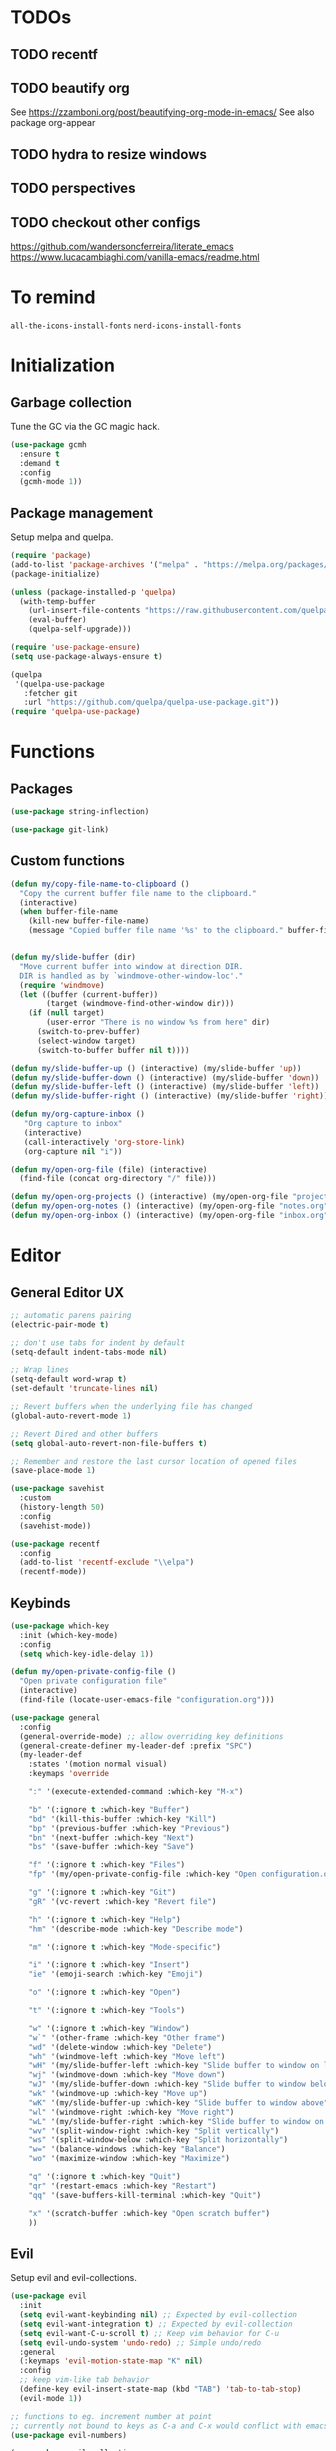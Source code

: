 * TODOs
** TODO recentf
** TODO beautify org
See https://zzamboni.org/post/beautifying-org-mode-in-emacs/
See also package org-appear
** TODO hydra to resize windows
** TODO perspectives
** TODO checkout other configs
https://github.com/wandersoncferreira/literate_emacs
https://www.lucacambiaghi.com/vanilla-emacs/readme.html

* To remind

~all-the-icons-install-fonts~
~nerd-icons-install-fonts~

* Initialization
** Garbage collection
Tune the GC via the GC magic hack.

#+begin_src emacs-lisp
  (use-package gcmh
    :ensure t
    :demand t
    :config
    (gcmh-mode 1))
#+end_src

** Package management
Setup melpa and quelpa.

#+begin_src emacs-lisp
  (require 'package)
  (add-to-list 'package-archives '("melpa" . "https://melpa.org/packages/") t)
  (package-initialize)

  (unless (package-installed-p 'quelpa)
    (with-temp-buffer
      (url-insert-file-contents "https://raw.githubusercontent.com/quelpa/quelpa/master/quelpa.el")
      (eval-buffer)
      (quelpa-self-upgrade)))

  (require 'use-package-ensure)
  (setq use-package-always-ensure t)

  (quelpa
   '(quelpa-use-package
     :fetcher git
     :url "https://github.com/quelpa/quelpa-use-package.git"))
  (require 'quelpa-use-package)
#+end_src

* Functions
** Packages
#+begin_src emacs-lisp
  (use-package string-inflection)

  (use-package git-link)
      #+end_src
** Custom functions
#+begin_src emacs-lisp
  (defun my/copy-file-name-to-clipboard ()
    "Copy the current buffer file name to the clipboard."
    (interactive)
    (when buffer-file-name
      (kill-new buffer-file-name)
      (message "Copied buffer file name '%s' to the clipboard." buffer-file-name)))


  (defun my/slide-buffer (dir)
    "Move current buffer into window at direction DIR.
    DIR is handled as by `windmove-other-window-loc'."
    (require 'windmove)
    (let ((buffer (current-buffer))
          (target (windmove-find-other-window dir)))
      (if (null target)
          (user-error "There is no window %s from here" dir)
        (switch-to-prev-buffer)
        (select-window target)
        (switch-to-buffer buffer nil t))))

  (defun my/slide-buffer-up () (interactive) (my/slide-buffer 'up))
  (defun my/slide-buffer-down () (interactive) (my/slide-buffer 'down))
  (defun my/slide-buffer-left () (interactive) (my/slide-buffer 'left))
  (defun my/slide-buffer-right () (interactive) (my/slide-buffer 'right))

  (defun my/org-capture-inbox ()
     "Org capture to inbox"
     (interactive)
     (call-interactively 'org-store-link)
     (org-capture nil "i"))

  (defun my/open-org-file (file) (interactive)
    (find-file (concat org-directory "/" file)))

  (defun my/open-org-projects () (interactive) (my/open-org-file "projects.org"))
  (defun my/open-org-notes () (interactive) (my/open-org-file "notes.org"))
  (defun my/open-org-inbox () (interactive) (my/open-org-file "inbox.org"))
      #+end_src

* Editor
** General Editor UX
#+begin_src emacs-lisp
  ;; automatic parens pairing
  (electric-pair-mode t)

  ;; don't use tabs for indent by default
  (setq-default indent-tabs-mode nil)

  ;; Wrap lines
  (setq-default word-wrap t)
  (set-default 'truncate-lines nil)

  ;; Revert buffers when the underlying file has changed
  (global-auto-revert-mode 1)

  ;; Revert Dired and other buffers
  (setq global-auto-revert-non-file-buffers t)

  ;; Remember and restore the last cursor location of opened files
  (save-place-mode 1)

  (use-package savehist
    :custom
    (history-length 50)
    :config
    (savehist-mode))

  (use-package recentf
    :config
    (add-to-list 'recentf-exclude "\\elpa")
    (recentf-mode))
#+end_src
** Keybinds
#+begin_src emacs-lisp
  (use-package which-key
    :init (which-key-mode)
    :config
    (setq which-key-idle-delay 1))

  (defun my/open-private-config-file ()
    "Open private configuration file"
    (interactive)
    (find-file (locate-user-emacs-file "configuration.org")))
  
  (use-package general
    :config
    (general-override-mode) ;; allow overriding key definitions
    (general-create-definer my-leader-def :prefix "SPC")
    (my-leader-def
      :states '(motion normal visual)
      :keymaps 'override

      ":" '(execute-extended-command :which-key "M-x")

      "b" '(:ignore t :which-key "Buffer")
      "bd" '(kill-this-buffer :which-key "Kill")
      "bp" '(previous-buffer :which-key "Previous")
      "bn" '(next-buffer :which-key "Next")
      "bs" '(save-buffer :which-key "Save")

      "f" '(:ignore t :which-key "Files")
      "fp" '(my/open-private-config-file :which-key "Open configuration.org")

      "g" '(:ignore t :which-key "Git")
      "gR" '(vc-revert :which-key "Revert file")

      "h" '(:ignore t :which-key "Help")
      "hm" '(describe-mode :which-key "Describe mode")

      "m" '(:ignore t :which-key "Mode-specific")

      "i" '(:ignore t :which-key "Insert")
      "ie" '(emoji-search :which-key "Emoji")

      "o" '(:ignore t :which-key "Open")
  
      "t" '(:ignore t :which-key "Tools")

      "w" '(:ignore t :which-key "Window")
      "w`" '(other-frame :which-key "Other frame")
      "wd" '(delete-window :which-key "Delete")
      "wh" '(windmove-left :which-key "Move left")
      "wH" '(my/slide-buffer-left :which-key "Slide buffer to window on left")
      "wj" '(windmove-down :which-key "Move down")
      "wJ" '(my/slide-buffer-down :which-key "Slide buffer to window below")
      "wk" '(windmove-up :which-key "Move up")
      "wK" '(my/slide-buffer-up :which-key "Slide buffer to window above")
      "wl" '(windmove-right :which-key "Move right")
      "wL" '(my/slide-buffer-right :which-key "Slide buffer to window on right")
      "wv" '(split-window-right :which-key "Split vertically")
      "ws" '(split-window-below :which-key "Split horizontally")
      "w=" '(balance-windows :which-key "Balance")
      "wo" '(maximize-window :which-key "Maximize")

      "q" '(:ignore t :which-key "Quit")
      "qr" '(restart-emacs :which-key "Restart")
      "qq" '(save-buffers-kill-terminal :which-key "Quit")

      "x" '(scratch-buffer :which-key "Open scratch buffer")
      ))
#+end_src

** Evil
Setup evil and evil-collections.

#+begin_src emacs-lisp
  (use-package evil
    :init
    (setq evil-want-keybinding nil) ;; Expected by evil-collection
    (setq evil-want-integration t) ;; Expected by evil-collection
    (setq evil-want-C-u-scroll t) ;; Keep vim behavior for C-u
    (setq evil-undo-system 'undo-redo) ;; Simple undo/redo
    :general
    (:keymaps 'evil-motion-state-map "K" nil)
    :config
    ;; keep vim-like tab behavior
    (define-key evil-insert-state-map (kbd "TAB") 'tab-to-tab-stop)
    (evil-mode 1))

  ;; functions to eg. increment number at point
  ;; currently not bound to keys as C-a and C-x would conflict with emacs
  (use-package evil-numbers)

  (use-package evil-collection
    :after evil
    :init
    ;; fix magit bug
    (require 'magit)
    :config
    (evil-collection-init))

  (use-package evil-nerd-commenter
    :after evil
    :general
    ("C-/" '(evilnc-comment-or-uncomment-lines :which-key "Comment")))

  (use-package evil-surround
    :after evil
    :config
    (global-evil-surround-mode 1))

  (use-package better-jumper
    :after evil
    :general
    (:keymaps 'evil-motion-state-map
              "C-o" 'better-jumper-jump-backward
              "C-i" 'better-jumper-jump-forward)
    :config
    (better-jumper-mode +1))

  ;; make # and * work on visual selection
  (use-package evil-visualstar
    :after evil
    :config
    (global-evil-visualstar-mode))

  ;; Fold in evil
  (use-package origami
    :after evil
    :config
    (global-origami-mode))
#+end_src

** Snippets
#+begin_src emacs-lisp
  (use-package yasnippet
    :defer 15 ;; takes a while to load, so do it async
    :config
    (yas-reload-all)
    (add-to-list 'yas-snippet-dirs (locate-user-emacs-file "snippets"))
    (yas-global-mode 1))

  (use-package yasnippet-snippets)
  #+end_src
** Autocomplete
#+begin_src emacs-lisp
  (use-package company
    :custom
    (company-minimum-prefix-length 1)

    :general
    (:keymaps 'company-mode-map 
	      "C-<tab>" 'company-complete)

    :hook (prog-mode . company-mode))

  (use-package company-box
    :hook (company-mode . company-box-mode))
#+end_src

** Treesitter
#+begin_src emacs-lisp
  (use-package treesit-auto
    :custom
    (treesit-auto-install 'prompt)
  
    :config
    (global-treesit-auto-mode))
#+end_src

** IDE
*** Flycheck
#+begin_src emacs-lisp
  (use-package flycheck
    :general
    (my-leader-def
      :states '(motion normal)
      :keymaps 'override

      "ce" '(:ignore t :which-key "Errors")
      "cen" '(flycheck-next-error :which-key "Next error")
      "cep" '(flycheck-previous-error :which-key "Previous error")
      "cex" '(flycheck-explain-error-at-point :which-key "Explain error at point")
     )

    :init (global-flycheck-mode))
#+end_src
*** Lsp-mode
#+begin_src emacs-lisp
  (use-package lsp-mode
    :init
    ;; set prefix for lsp-command-keymap (few alternatives - "C-l", "C-c l")
    (setq lsp-keymap-prefix "C-c l")
    ;; increase GC threshold to suit LSP-mode needs
    (setq gc-cons-threshold 100000000)
    ;; Increase the amount of data which Emacs reads from the process#
    (setq read-process-output-max (* 1024 1024)) ;; 1mb
    ;; Use plists for deserialization. Better performance, and required for lsp-booster
    (setq lsp-use-plists t)
    ;; Do not ask to select identifier, but look for the one at point
    (setq xref-prompt-for-identifier nil)

    (defun my/lsp-mode-setup-completion ()
      (setf (alist-get 'styles (alist-get 'lsp-capf completion-category-defaults))
            '(orderless))) ;; Configure orderless
    :custom
    (lsp-elixir-ls-version "v0.20.0")

    (lsp-auto-execute-action nil) ;; always ask before executing action
    (lsp-ui-doc-enable nil) ;; disable docs popup on hover
    (lsp-lens-enable nil) ;; disable lens by default
    (lsp-headerline-breadcrumb-enable nil) ;; disable breadcrumbs in headerline
    (lsp-ui-sideline-enable nil) ;; disable sideline entirely
    (lsp-modeline-code-actions-enable nil) ;; do not show code actions in modeline
    (lsp-signature-render-documentation nil) ;; do not show documentation in echo area

    (lsp-rust-analyzer-import-granularity "module") ;; group rust imports by module
    (lsp-rust-analyzer-import-prefix "by_crate") ;; make rust imports start by crate
    (lsp-rust-analyzer-cargo-load-out-dirs-from-check t) ;; run build.rs, to eg. goto grpc-generated code

    :hook
    (lsp-completion-mode . my/lsp-mode-setup-completion)
    ;; if you want which-key integration
    (lsp-mode . lsp-enable-which-key-integration)

    :general
    (:states '(motion normal) "K" 'lsp-describe-thing-at-point)

    (my-leader-def
      :states '(motion normal)
      :keymaps 'override

      "c" '(:ignore t :which-key "Code")
      "ca" '(lsp-execute-code-action :which-key "Code action")
      "cd" '(xref-find-definitions :which-key "Find definition")
      "ch" '(lsp-inlay-hints-mode :which-key "Toggle inlay hints")
      "cl" '(lsp-lens-mode :which-key "Toggle LSP lens")
      "ci" '(lsp-find-implementation :which-key "Find implementation")
      "cr" '(lsp-rename :which-key "Rename")
      "ct" '(lsp-find-type-definition :which-key "Find type definition")
      "cx" '(xref-find-references :which-key "Find references"))

    :commands lsp lsp-deferred)

  ;; optionally
  (use-package lsp-ui :commands lsp-ui-mode)

  ;; optionally if you want to use debugger
  (use-package dap-mode)
  ;; (use-package dap-LANGUAGE) to load the dap adapter for your language

  (use-package consult-lsp
    :general
    (my-leader-def
      :states '(motion normal)
      :keymaps 'override

      "cj" '(consult-lsp-file-symbols :which-key "Find symbols in file")
      "cJ" '(consult-lsp-symbols :which-key "Find symbols in workspace")
      "ck" '(consult-lsp-diagnostics :which-key "Find diagnostics in workspace")
      ))
#+end_src

*** Lsp-booster
See https://github.com/blahgeek/emacs-lsp-booster
Note: this code is specific to lsp-mode. Change it if you switch to another LSP client.

#+begin_src emacs-lisp
  (defun lsp-booster--advice-json-parse (old-fn &rest args)
    "Try to parse bytecode instead of json."
    (or
     (when (equal (following-char) ?#)
       (let ((bytecode (read (current-buffer))))
         (when (byte-code-function-p bytecode)
           (funcall bytecode))))
     (apply old-fn args)))

  (advice-add (if (progn (require 'json)
                         (fboundp 'json-parse-buffer))
                  'json-parse-buffer
                'json-read)
              :around
              #'lsp-booster--advice-json-parse)

  (defun lsp-booster--advice-final-command (old-fn cmd &optional test?)
    "Prepend emacs-lsp-booster command to lsp CMD."
    (let ((orig-result (funcall old-fn cmd test?)))
      (if (and (not test?)                             ;; for check lsp-server-present?
               (not (file-remote-p default-directory)) ;; see lsp-resolve-final-command, it would add extra shell wrapper
               lsp-use-plists
               (not (functionp 'json-rpc-connection))  ;; native json-rpc
               (executable-find "emacs-lsp-booster"))
          (progn
            (message "Using emacs-lsp-booster for %s!" orig-result)
            (cons "emacs-lsp-booster" orig-result))
        orig-result)))

  (advice-add 'lsp-resolve-final-command :around #'lsp-booster--advice-final-command)
#+end_src
** Autosave and format
Save files when they lose focus, and autoformat on save

#+begin_src emacs-lisp
  (use-package super-save
    :config
    (super-save-mode +1)
    ;; disable super save for lv buffer
    ;; this prevents a problem where save is triggered on signature help from lsp-mode
    (setq super-save-exclude '(" *LV*")))

  (use-package apheleia
    :config
    ;; use rust 2021 to format rust buffers
    (add-to-list 'apheleia-formatters '(rustfmt . ("rustfmt" "--quiet" "--emit" "stdout" "--edition" "2021")))
    (apheleia-global-mode +1))
#+end_src

** Consult
#+begin_src emacs-lisp
  (setq xref-show-xrefs-function #'consult-xref)
  (setq xref-show-definitions-function #'consult-xref)

  (defun my/search-notes ()
    "Grep on notes directory"
    (interactive)
    (consult-ripgrep org-directory))

  (defun my/consult-ripgrep-region ()
    (interactive)
    (let ((text-in-region (buffer-substring (mark) (point))))
      (consult-ripgrep nil text-in-region)))

  (use-package consult
    :custom
    (consult-async-min-input 0)
    :general
    (my-leader-def
      :states '(visual)
      :keymaps 'override

      "/" '(my/consult-ripgrep-region :which-key "Search project"))

    (my-leader-def
      :states '(motion normal)
      :keymaps 'override

      "/" '(consult-ripgrep :which-key "Search project")

      "bb" '(consult-project-buffer :which-key "Switch to project buffer")
      "bB" '(consult-buffer :which-key "Switch to buffer")

      "cm" '(consult-imenu :which-key "Imenu")

      "n/" '(my/search-notes :which-key "Search notes")
      ))
#+end_src

** Multiple cursors
#+begin_src emacs-lisp
  (use-package evil-multiedit
    :config
    (evil-multiedit-mode)
    (evil-multiedit-default-keybinds))
#+end_src
** Embark
#+begin_src emacs-lisp
  (use-package embark
    :bind
    (("C-." . embark-act)         ;; pick some comfortable binding
     ("C-;" . embark-dwim)        ;; good alternative: M-.
     ("C-h B" . embark-bindings)) ;; alternative for `describe-bindings'

    :general
    ;; disable evil keybind that would clash with embark one
    (general-define-key
     :states '(motion normal visual)
     "C-." nil)
  
    (my-leader-def
      :states '(motion normal visual)
      :keymaps 'override

      "he" '(embark-bindings :which-key "Embark"))


    :init
    ;; Optionally replace the key help with a completing-read interface
    (setq prefix-help-command #'embark-prefix-help-command)

    :config

    ;; Hide the mode line of the Embark live/completions buffers
    (add-to-list 'display-buffer-alist
		 '("\\`\\*Embark Collect \\(Live\\|Completions\\)\\*"
		   nil
		   (window-parameters (mode-line-format . none)))))

  (use-package embark-consult
    ; only need to install it, embark loads it after consult if found
    :hook
    (embark-collect-mode . consult-preview-at-point-mode))
#+end_src
* Terminals and shells
** Exec path
#+begin_src emacs-lisp
  (use-package exec-path-from-shell
    :config
    (when (memq window-system '(mac ns x))
      (exec-path-from-shell-initialize))
    (when (daemonp)
      (exec-path-from-shell-initialize))
    ;; add mise shims to path
    (add-to-list 'exec-path "~/.local/share/mise/shims")
    )
#+end_src
** Eshell
#+begin_src emacs-lisp
  (use-package eshell
    :hook
    (eshell-mode . (lambda () (setenv "TERM" "xterm-256color")))
    (eshell-mode . company-mode)

    :general
    (:keymaps 'eshell-mode-map 
              "C-l" 'eshell/clear-scrollback)
    (my-leader-def
      :states '(motion normal)
      :keymaps 'override

      "os" '(project-eshell :which-key "Shell at project path")
      "oS" '(eshell :which-key "Shell at current path")))

  ;; bash completions for eshell
  (use-package bash-completion
    :config
    (bash-completion-setup))
#+end_src
** Vterm
#+begin_src emacs-lisp
  (use-package vterm
    :custom
    ;; when a script wants to open an editor, open an emacs buffer
    (vterm-environment '("VISUAL=emacsclient"))
    ;; use screen as vterm shell, so that it handles line wrapping
    ;; (by default vterm truncates lines when you narrow the window, text
    ;; does not appear back once it's enlarged again)
    (vterm-shell "screen")
    :general
    (my-leader-def
      :states '(motion normal)
      :keymaps 'vterm-mode-map

      "ms" '(vterm-send-next-key :which-key "Send next key")))

  (use-package multi-vterm
    :general
    (my-leader-def
      :states '(motion normal)
      :keymaps 'override

      "ot" '(multi-vterm-project :which-key "Shell at project path")
      "oT" '(multi-vterm :which-key "Vterm at current path")))
#+end_src
** Direnv

#+begin_src emacs-lisp
  (use-package direnv
    :config
    (direnv-mode))
#+end_src
** Eat
#+begin_src emacs-lisp
  (use-package eat
    :config
    ;; paste using p in normal mode
    (evil-define-key 'normal eat-mode-map (kbd "p") 'eat-yank)

    :general
    (my-leader-def
      :states '(motion normal)
      :keymaps 'override

      "oe" '(eat-project-other-window :which-key "Eat at project path")))
#+end_src

* Git
** Magit
#+begin_src emacs-lisp
  ;; follow symlinks, instead of opening the symlink directly
  (setq vc-follow-symlinks t)

  (use-package magit
    :init
    ;; display magit status buffer in full screen
    (setq magit-display-buffer-function #'magit-display-buffer-fullframe-status-v1)

    :hook (with-editor-mode . evil-insert-state)

    :config
    ;; restore windows configuration when quitting magit
    (setq magit-bury-buffer-function 'magit-restore-window-configuration)
    ;; save file-visiting buffers without asking for consent
    (setq magit-save-repository-buffers 'dontask)
    ;; highlight single hunks in diffs (delta style)
    (setq magit-diff-refine-hunk 'all)
    ;; show dates in magit log as YYYY-mm-dd HH:MM instead of relative dates
    (setq magit-log-margin '(t "%Y-%m-%d %H:%M " magit-log-margin-width t 18))


    :general
    (my-leader-def
      :states '(motion normal visual)
      :keymaps 'override

      "gb" '(magit-blame-addition :which-key "Blame")
      "gg" '(magit-status :which-key "Status")
      "gl" '(magit-log-buffer-file :which-key "Buffer log")
      ))

  ;; ;; use delta for diffing in magit
  ;; (use-package magit-delta
  ;;   :hook (magit-mode . magit-delta-mode)
  ;;   :config
  ;;   (setq magit-delta-default-dark-theme "zenburn"))

  (use-package forge
    :after magit)
#+end_src
** Gutter
#+begin_src emacs-lisp
  (use-package diff-hl
    :general
    (my-leader-def
      :states '(motion normal visual)
      :keymaps 'override

      "gr" '(diff-hl-revert-hunk :which-key "Revert hunk"))
    :hook (magit-post-refresh . diff-hl-magit-post-refresh)
    :config
    (global-diff-hl-mode)
    (diff-hl-flydiff-mode))
#+end_src
** Git utils
#+begin_src emacs-lisp
  (use-package git-timemachine
    :commands git-timemachine
    :general
    (my-leader-def
      :states '(motion normal visual)
      :keymaps 'override

      "gt" '(git-timemachine :which-key "Time machine")))
#+end_src
* Config files management
Keep backups, autosaves, etc. in their own directory, in order not to clutter emacs config directory.org

#+begin_src emacs-lisp
  (use-package no-littering
    :init
    ;; no-littering doesn't set this by default so we must place
    ;; auto save files in the same path as it uses for sessions
    (setq auto-save-file-name-transforms
          `((".*" ,(no-littering-expand-var-file-name "auto-save/") t)))
    )

  (defvar my/backup-directory (concat user-emacs-directory "backups"))
  (if (not (file-exists-p my/backup-directory))
      (make-directory my/backup-directory t))
  (setq backup-directory-alist `(("." . ,my/backup-directory)))

  (setq make-backup-files t               ; backup of a file the first time it is saved.
        backup-by-copying t               ; don't clobber symlinks
        version-control t                 ; version numbers for backup files
        delete-old-versions t             ; delete excess backup files silently
        delete-by-moving-to-trash t
        kept-old-versions 6               ; oldest versions to keep when a new numbered backup is made (default: 2)
        kept-new-versions 9               ; newest versions to keep when a new numbered backup is made (default: 2)
        )
#+end_src
* Appearance
** Basic UX

#+begin_src emacs-lisp
  ;; Use y-n instead of yes-no
  (setq use-short-answers t)

  ;; Don't pop up UI dialogs when prompting
  (setq use-dialog-box nil)

  ;; Setup visible bell and disable sound bell
  (setq visible-bell t)

  ;; don't show warning buffer when native-comp warnings are logged
  (setq native-comp-async-report-warnings-errors 'silent)

  ;; only show the warning buffer for errors
  (setq warning-minimum-level :error)

  ;; Enable recursive minibuffers
  ;; Useful when something needs to open a minibuffer within the minibuffer
  (setq enable-recursive-minibuffers t)

  ;; Keep n rows above/below cursor
  (setq scroll-margin 5)

  ;; Prevent eldoc from showing more than one line, except when asked explicitly to do so
  (setq eldoc-echo-area-use-multiline-p nil)

  ;; Highlight current line
  (global-hl-line-mode)
#+end_src

** Dashboard

#+begin_src emacs-lisp
  (use-package dashboard
    :init
    (setq dashboard-set-footer nil)
    (setq dashboard-center-content t)
    (setq dashboard-projects-backend 'project-el)
    (setq dashboard-items '((projects . 10) (agenda . 5)))
    :config
    (dashboard-setup-startup-hook))
#+end_src

** Keep minimal UI elements

#+begin_src emacs-lisp
  (setq frame-title-format "%b") ; Simple title

  (setq inhibit-startup-message t) ; Disable emacs welcome screen
  (scroll-bar-mode -1)             ; Disable visible scrollbar
  (tool-bar-mode -1)               ; Disable the toolbar
  (tooltip-mode -1)                ; Disable tooltips
  (menu-bar-mode -1)               ; Disable the menu bar
#+end_src

** Theme
#+begin_src emacs-lisp
  (setq custom-safe-themes t)   ; Treat all themes as safe

  (use-package zenburn-theme
    :config
    (load-theme 'zenburn t))
#+end_src

** Font
#+begin_src emacs-lisp
  ;; Font
  (set-face-attribute 'default nil
                       :font "Hack"
                       :weight 'regular
                       :height 120)

  (set-face-attribute 'fixed-pitch nil
                    :font "Hack"
                    :weight 'regular
                    :height 120)

  (set-face-attribute 'variable-pitch nil
                    :font "Fira Sans"
                    :weight 'regular
                    :height 120)
#+end_src

** Icons
Remember to run ~M-x all-the-icons-install-fonts~ the first time!

#+begin_src emacs-lisp
  (use-package all-the-icons)

  ;; Icons in completions (eg. vertico)
  (use-package all-the-icons-completion
    :after (marginalia all-the-icons)
    :hook (marginalia-mode . all-the-icons-completion-marginalia-setup)
    :init
    (all-the-icons-completion-mode))
#+end_src
** Line numbers
#+begin_src emacs-lisp
  (global-display-line-numbers-mode t)

  ;; Disable line numbers for some modes
  (dolist (mode '(dired-mode-hook
		  eshell-mode-hook
		  org-mode-hook
		  ranger-mode-hook
		  shell-mode-hook
		  term-mode-hook
		  vterm-mode-hook
		  eat-mode-hook))
    (add-hook mode (lambda () (display-line-numbers-mode 0))))
#+end_src

** Vertical selection
#+begin_src emacs-lisp
  (use-package vertico
    :bind (:map vertico-map
		("C-j" . vertico-next)
		("C-k" . vertico-previous))
    :custom
    (vertico-cycle t) ;; cycle among results - go back to beginning once bottom is reached
    :init
    (vertico-mode))

  (use-package orderless
    :after vertico
    :init
    (setq completion-styles '(orderless partial-completion basic)
	  completion-category-defaults nil
	  ;; allow opening multiple files via wildcard
	  completion-category-overrides '((file (styles partial-completion)))))

  (use-package marginalia
    :after vertico
    :init
    (marginalia-mode))
#+end_src

** Modeline
#+begin_src emacs-lisp
  ;; Show column number
  (column-number-mode)

  (use-package doom-modeline
    :init (doom-modeline-mode 1)
    :config
    (setq doom-modeline-height 20
	  doom-modeline-buffer-file-name-style 'truncate-upto-project))
#+end_src

** Help / Helpful
#+begin_src emacs-lisp
  (setq help-window-select t) ;; auto select help popup windows

  (use-package helpful
    :general
    (:keymaps 'emacs-lisp-mode-map
	      :states '(motion normal visual)
	      "K" 'helpful-at-point)

    (my-leader-def
      :states '(motion normal visual)
      :keymaps 'override

      "hf" '(helpful-function :which-key "Describe function")
      "hk" '(helpful-key :which-key "Describe key")
      "hv" '(helpful-variable :which-key "Describe variable")))
#+end_src

** Rainbow delimiters
#+begin_src emacs-lisp
  (use-package rainbow-delimiters
    :hook prog-mode)
#+end_src

** Highlight TODO/FIXME/...
#+begin_src emacs-lisp 
  (use-package hl-todo
    :hook
    ((prog-mode . hl-todo-mode)))
#+end_src
** Perspectives
#+begin_src emacs-lisp
  ;; (use-package persp-mode
  ;;   :config
  ;;   (persp-mode)
  ;;   :general

  ;;   (my-leader-def
  ;;     :states '(motion normal visual)
  ;;     :keymaps 'override

  ;;     "TAB" '(:ignore t :which-key "Workspaces")
  ;;     "TAB d" '(persp-kill :which-key "Kill")
  ;;     "TAB n" '(persp-add-new :which-key "New")
  ;;     "TAB ]" '(persp-next :which-key "Next")
  ;;     "TAB [" '(persp-prev :which-key "Previous")
  ;;     ))
#+end_src
* Projects and files
** Projects
#+begin_src emacs-lisp
  (defun my/find-note ()
    "Find a note in `org-directory'"
    (interactive)
    (require 'project)
    (project-find-file-in "" `(,org-directory) nil t))

  (use-package rg)

  (use-package project
    :custom
    (project-switch-commands 'project-find-file)

    :general
    (my-leader-def
      :states '(motion normal visual)
      :keymaps 'override

      "SPC" '(project-find-file :which-key "Find file in project")

      "n" '(:ignore t :which-key "Notes")
      "nf" '(my/find-note :which-key "Find")

      "p" '(:ignore t :which-key "Project")
      "pp" '(project-switch-project :which-key "Switch to project")
      "pk" '(project-kill-buffers :which-key "Kill all buffers")))
#+end_src

** File management
#+begin_src emacs-lisp
  (use-package dired
    :ensure nil
    :commands (dired dired-jump)
    :init
    ;; reuse buffers in dired
    (setq dired-kill-when-opening-new-dired-buffer t))

  (defun my/project-ranger ()
    "Start Ranger in the current project's root."
    (interactive)
    (ranger (project-root (project-current t))))

  (use-package ranger
    :general
    (my-leader-def
      :states '(motion normal visual)
      :keymaps 'override
      "ee" '(ranger :which-key "Open ranger at current buffer")
      "ep" '(my/project-ranger :which-key "Open ranger in project root")
      "es" '(lsp-treemacs-symbols :which-key "Show symbols in treemacs (LSP)")
      :config
      (setq ranger-show-hidden 't))
    )
#+end_src
* Tools
** Gpt
#+begin_src emacs-lisp
  (use-package gptel
    :general
    (my-leader-def
      :states '(motion normal visual)
      :keymaps 'override
      "cg" '(gptel-menu :which-key "GptEl menu")))
#+end_src

** Docker
#+begin_src emacs-lisp
  (use-package docker
    :general
    (my-leader-def
      :states '(motion normal visual)
      :keymaps 'override
      "td" '(docker :which-key "Open docker menu")))
#+end_src
** Exercism
#+begin_src emacs-lisp
  (use-package exercism
    :custom
    (exercism--workspace "/home/marco/Workspace/personal/exercism")
    (exercism--display-tests-after-run t)
    :general
    (my-leader-def
      :states '(motion normal visual)
      :keymaps 'override
      "te" '(exercism :which-key "Open exercism menu")))
#+end_src
** Prima tools
#+begin_src emacs-lisp
  (require 'transient)
  (require 'term)

  (defvar prima-tools-buffer-name "*prima-tools*"
    "Name of the term buffer for prima-tools commands.")

  (defvar prima-tools-shell "/bin/bash"
    "Shell to use for prima-tools commands.")

  (defun prima-tools-ensure-term ()
    "Ensure that a fresh term buffer is open for prima-tools commands."
    (when (get-buffer prima-tools-buffer-name)
      (let ((kill-buffer-query-functions nil)) ;; do not ask for confirmation
        (kill-buffer prima-tools-buffer-name)))

    (unless (get-buffer prima-tools-buffer-name)
      (setenv "VISUAL" "emacsclient")
      (with-current-buffer
          (let ((default-directory (project-root (project-current)))) ;; run in project root
            (term prima-tools-shell)
            (rename-buffer prima-tools-buffer-name)))
      (pop-to-buffer prima-tools-buffer-name)))

  (defun prima-tools-send-command-to-term (command)
    "Send COMMAND to the prima-tools term buffer."
    (prima-tools-ensure-term)
    (term-send-raw-string (concat command "\n")))

  (defun prima-tools-send-command-to-temporary-buffer (command)
    "Run COMMAND and show output in temporary buffer."
    (interactive)
    (let ((temporary-buffer-name "*prima-tools-output*"))
      (get-buffer-create temporary-buffer-name)
      (let ((message-log-max nil)) ;; Don't clutter *Messages* buffer
        (shell-command command temporary-buffer-name))
      (switch-to-buffer-other-window temporary-buffer-name)
      (special-mode) ;; a read-only major mode that can be quit via <q>
      ))

  ;; Define the transient
  (transient-define-prefix prima-tools-transient ()
    "Transient for prima-tools commands."
    ["Suite-py"
     ("b" "Create Branch"  (lambda () (interactive) (prima-tools-send-command-to-term "suite-py create-branch")))
     ("r" "Create Release" (lambda () (interactive) (prima-tools-send-command-to-term "suite-py release create")))
     ("o" "Open PR"        (lambda () (interactive) (prima-tools-send-command-to-term "suite-py open-pr")))]
    ["Warp"
     ("s" "Warp Status"     (lambda () (interactive) (prima-tools-send-command-to-temporary-buffer "warp-cli status")))
     ("c" "Warp Connect"    (lambda () (interactive) (prima-tools-send-command-to-temporary-buffer "warp-cli connect")))
     ("d" "Warp Disconnect" (lambda () (interactive) (prima-tools-send-command-to-temporary-buffer "warp-cli disconnect")))
     ])

  (provide 'prima-tools-transient)

  (use-package prima-tools-transient
    :ensure nil
    :general
    (my-leader-def
      :states '(motion normal visual)
      :keymaps 'override
      "1" '(prima-tools-transient :which-key "Prima tools")))
#+end_src

* Languages
** Dockerfile
#+begin_src emacs-lisp
  (use-package dockerfile-ts-mode
    :mode "Dockerfile")
#+end_src

** Org
#+begin_src emacs-lisp
    (use-package org-mode
      :ensure nil
      :init
      (setq org-directory "~/org")
      (setq org-agenda-files (list "inbox.org" "notes.org" "projects.org"))
      (setq org-capture-templates
            `(("i" "Inbox" entry  (file "inbox.org")
               ,(concat "* TODO %?\n"
                        "/Entered on/ %U"))
              ("n" "Note" entry  (file "notes.org")
               ,(concat "* Note \n"
                        "/Entered on/ %U\n" "\n" "%?"))
              ))
      ;; Refile to projects file, either to Notes or to Tasks sections
      (setq org-refile-targets
            '(("projects.org" :regexp . "\\(?:\\(?:Note\\|Task\\)s\\)")))
      (setq org-refile-use-outline-path 'file)
      (setq org-outline-path-complete-in-steps nil)
      (setq org-startup-truncated nil)

      :hook
      ;; Use full window for org-capture
      (org-capture-mode . delete-other-windows)

      :general
      (my-leader-def
        :states '(motion normal visual)
        :keymaps 'override

        "na" '(org-agenda :which-key "Agenda")
        "nc" '(org-capture :which-key "Capture")
        "ni" '(my/org-capture-inbox :which-key "Capture inbox")
        "nI" '(my/open-org-inbox :which-key "Open inbox")
        "nN" '(my/open-org-notes :which-key "Open notes")
        "nP" '(my/open-org-projects :which-key "Open projects file")
        )

      (my-leader-def
        :keymaps 'org-mode-map
        :states '(normal motion)
        "mt" '(consult-org-heading :which-key "Go to heading"))
      )

    (use-package evil-org
      :after org
      :hook (org-mode . (lambda () (evil-org-mode)))
      :config
      (require 'evil-org-agenda)
      (evil-org-agenda-set-keys)
      ;; keep org <TAB> behavior
      (evil-define-key '(normal insert) org-mode-map (kbd "<tab>") #'org-cycle)

      (setq org-log-done 'time ;; set timestamp when closing TODO item
            org-todo-keywords
            '((sequence "TODO(t)" "WIP(w)" "BLOCKED(b)" "|" "DONE(d)" "KILLED(k)" "POSTPONED(p)"))))


    (use-package org-modern
      :after org
      :config
      (global-org-modern-mode))
#+end_src

** Python
#+begin_src emacs-lisp
  (defun my/poetry-venv-workon ()
    "Activate virtualenv and restart eglot to pick up the new venv"
    (interactive)
    (call-interactively 'poetry-venv-workon)
    (call-interactively 'lsp-workspace-restart))
  (use-package lsp-pyright)

  (use-package python-ts-mode
    :ensure nil

    :hook (python-ts-mode . (lambda ()
			      (require 'lsp-pyright)
			      (lsp-deferred)))

    :general
    (my-leader-def
      :keymaps 'python-ts-mode-map
      :states '(normal motion)
      "mw" '(my/poetry-venv-workon :which-key "Poetry workon"))

    :config
    (setq indent-tabs-mode nil)
    (setq tab-width 4)
    (setq python-indent-offset 4))

  (use-package poetry :after python-ts-mode)
#+end_src

** Rust
#+begin_src emacs-lisp
  (use-package rust-ts-mode
    :mode "\\.rs\\'"

    :hook (rust-ts-mode . lsp-deferred)

    :general
    (:keymaps 'rust-ts-mode-map
	      :states '(motion normal visual)
	      :keymaps 'override
	      :prefix "SPC"

	      "mc" '(lsp-rust-analyzer-open-cargo-toml :which-key "Open Cargo.toml")
	      "mp" '(lsp-rust-analyzer-find-parent-module :which-key "Open Cargo.toml")
    ))
#+end_src

** Elixir
#+begin_src emacs-lisp
  (use-package elixir-ts-mode
    :hook (elixir-ts-mode . lsp-deferred))

  (use-package exunit
    :hook (elixir-ts-mode . exunit-mode)  
    :general
    (:keymaps 'elixir-ts-mode-map
              :states '(motion normal visual)
              :keymaps 'override
              :prefix "SPC mt"
              "a" '(exunit-verify-all :which-key "Run all the tests in the current project")
              "d" '(exunit-debug :which-key "Run the test under the point in IEx shell")
              "r" '(exunit-verify-rerun :which-key "Re-run the last test invocation")
              "s" '(exunit-verify-single :which-key "Run the test under point")
              "t" '(exunit-toggle-file-and-test :which-key "Toggle between a file and its tests in the current window")
              "T" '(exunit-toggle-file-and-test-other-window :which-key "Toggle between a file and its tests in other window")
              "v" '(exunit-verify :which-key "Run all the tests in the current buffer, or the test file corresponding to the current buffer")
              )
    )

  (use-package flycheck-credo
    :after (flycheck elixir-mode)

    :custom
    (flycheck-elixir-credo-strict t)

    :hook
    (elixir-mode . flycheck-credo-setup))
  #+end_src

** Elm
#+begin_src emacs-lisp
  (use-package elm-mode)
  #+end_src
** Emacs lisp
#+begin_src emacs-lisp
  (use-package emacs-lisp-mode
    :ensure nil
    :general

    (my-leader-def
      :keymaps 'emacs-lisp-mode-map

      :states '(visual visual-line)
      "mr" '(eval-region :which-key "Eval region"))

    (my-leader-def
      :states '(motion normal)
      :keymaps 'emacs-lisp-mode-map

      "ml" '(eval-last-sexp :which-key "Eval last sexp"))
    )
#+end_src

** Php
#+begin_src emacs-lisp
  ;; Disabled due to some issues
  (use-package php-mode
    :mode "\\.php\\'"
    :hook (php-mode . lsp-deferred))
#+end_src
	
** Protobuf
#+begin_src emacs-lisp
  ;; Disabled due to some issues
  (use-package protobuf-mode
    :mode "\\.proto\\'"
    :hook (protobuf-mode . lsp-deferred)) 
#+end_src

** Yaml
#+begin_src emacs-lisp
  ;; use yaml-mode instead of yaml-ts-mode, as the latter doesn't work properly with yaml templates
  (add-to-list 'auto-mode-alist '("\\.ya?ml\\'" . yaml-mode))
#+end_src
